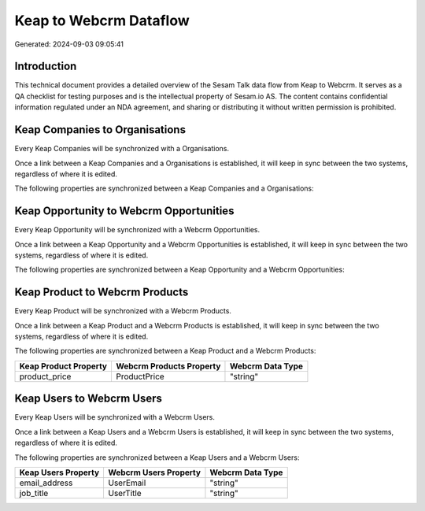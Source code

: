 =======================
Keap to Webcrm Dataflow
=======================

Generated: 2024-09-03 09:05:41

Introduction
------------

This technical document provides a detailed overview of the Sesam Talk data flow from Keap to Webcrm. It serves as a QA checklist for testing purposes and is the intellectual property of Sesam.io AS. The content contains confidential information regulated under an NDA agreement, and sharing or distributing it without written permission is prohibited.

Keap Companies to  Organisations
--------------------------------
Every Keap Companies will be synchronized with a  Organisations.

Once a link between a Keap Companies and a  Organisations is established, it will keep in sync between the two systems, regardless of where it is edited.

The following properties are synchronized between a Keap Companies and a  Organisations:

.. list-table::
   :header-rows: 1

   * - Keap Companies Property
     -  Organisations Property
     -  Data Type


Keap Opportunity to Webcrm Opportunities
----------------------------------------
Every Keap Opportunity will be synchronized with a Webcrm Opportunities.

Once a link between a Keap Opportunity and a Webcrm Opportunities is established, it will keep in sync between the two systems, regardless of where it is edited.

The following properties are synchronized between a Keap Opportunity and a Webcrm Opportunities:

.. list-table::
   :header-rows: 1

   * - Keap Opportunity Property
     - Webcrm Opportunities Property
     - Webcrm Data Type


Keap Product to Webcrm Products
-------------------------------
Every Keap Product will be synchronized with a Webcrm Products.

Once a link between a Keap Product and a Webcrm Products is established, it will keep in sync between the two systems, regardless of where it is edited.

The following properties are synchronized between a Keap Product and a Webcrm Products:

.. list-table::
   :header-rows: 1

   * - Keap Product Property
     - Webcrm Products Property
     - Webcrm Data Type
   * - product_price
     - ProductPrice
     - "string"


Keap Users to Webcrm Users
--------------------------
Every Keap Users will be synchronized with a Webcrm Users.

Once a link between a Keap Users and a Webcrm Users is established, it will keep in sync between the two systems, regardless of where it is edited.

The following properties are synchronized between a Keap Users and a Webcrm Users:

.. list-table::
   :header-rows: 1

   * - Keap Users Property
     - Webcrm Users Property
     - Webcrm Data Type
   * - email_address
     - UserEmail
     - "string"
   * - job_title
     - UserTitle
     - "string"

